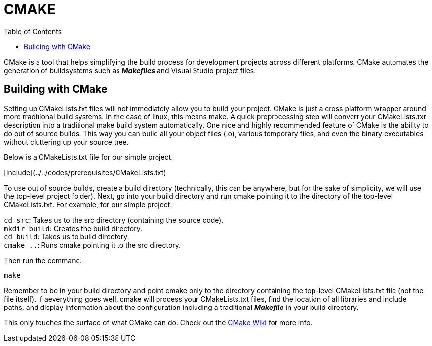 = CMAKE
:toc:
:toc-placement: macro

toc::[]

CMake is a tool that helps simplifying the build process for development
projects across different platforms. CMake automates the generation of
buildsystems such as _**Makefiles**_ and Visual Studio project files.

== Building with CMake   
Setting up CMakeLists.txt files will not immediately allow you to build your
project. CMake is just a cross platform wrapper around more traditional build
systems. In the case of linux, this means make. A quick preprocessing step will
convert your CMakeLists.txt description into a traditional make build system
automatically. One nice and highly recommended feature of CMake is the ability
to do out of source builds. This way you can build all your object files (.o),
various temporary files, and even the binary executables without cluttering up
your source tree.   

Below is a CMakeLists.txt file for our simple project.

[include](../../codes/prerequisites/CMakeLists.txt)

To use out of source builds, create a build directory (technically, this can be
anywhere, but for the sake of simplicity, we will use the top-level project
folder). Next, go into your build directory and run cmake pointing it to the
directory of the top-level CMakeLists.txt. For example, for our simple project: 

`cd src`: Takes us to the src directory (containing the source code). +
`mkdir build`: Creates the build directory. +   
`cd build`: Takes us to build directory. +   
`cmake ..`: Runs cmake pointing it to the src directory.

Then run the command. 
[source,sh]
----
make
----

Remember to be in your build directory and point cmake only to the directory
containing the top-level CMakeLists.txt file (not the file itself). If
aeverything goes well, cmake will process your CMakeLists.txt files, find the
location of all libraries and include paths, and display information about the
configuration including a traditional _**Makefile**_ in your build directory.

This only touches the surface of what CMake can do. Check out the
link:http://www.cmake.org/Wiki/CMake[CMake Wiki] for more info.
